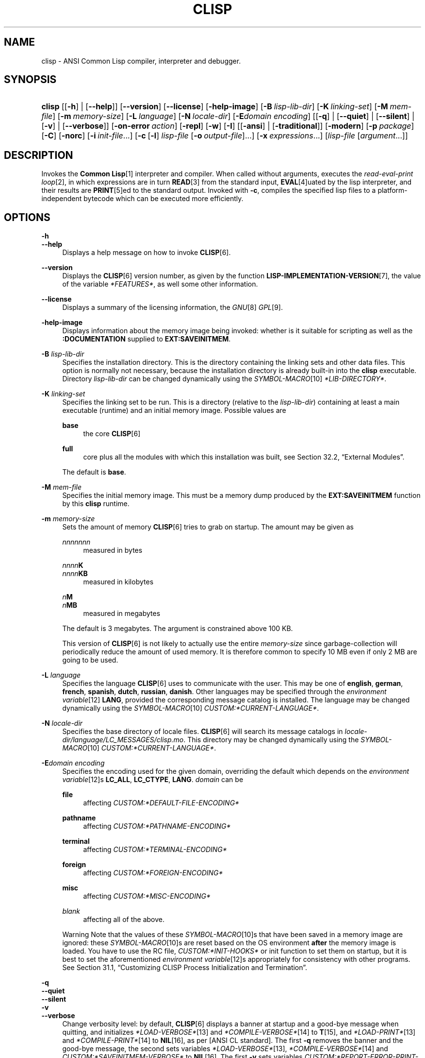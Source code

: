 .\"     Title: clisp
.\"    Author: Bruno Haible <\fI\%http://www.haible.de/bruno/\fR>
.\" Generator: DocBook XSL Stylesheets vsnapshot_7566 <http://docbook.sf.net/>
.\"      Date: Last modified: 2008-01-30
.\"    Manual: Platform: win32gcc
.\"    Source: CLISP 2.44
.\"
.TH "CLISP" "1" "Last modified: 2008\-01\-30" "CLISP 2.44" "Platform: win32gcc"
.\" disable hyphenation
.nh
.\" disable justification (adjust text to left margin only)
.ad l
.SH "NAME"
clisp - ANSI Common Lisp compiler, interpreter and debugger.
.SH "SYNOPSIS"
.HP 6
\fBclisp\fR [[\fB\-h\fR] | [\fB\-\-help\fR]] [\fB\-\-version\fR] [\fB\-\-license\fR] [\fB\-help\-image\fR] [\fB\-B\ \fIlisp\-lib\-dir\fR\fR] [\fB\-K\ \fIlinking\-set\fR\fR] [\fB\-M\ \fImem\-file\fR\fR] [\fB\-m\ \fImemory\-size\fR\fR]
[\fB\-L\ \fIlanguage\fR\fR] [\fB\-N\ \fIlocale\-dir\fR\fR] [\fB\-E\fIdomain\fR\ \fIencoding\fR\fR] [[\fB\-q\fR] | [\fB\-\-quiet\fR] | [\fB\-\-silent\fR] | [\fB\-v\fR] | [\fB\-\-verbose\fR]] [\fB\-on\-error\ \fIaction\fR\fR] [\fB\-repl\fR] [\fB\-w\fR] [\fB\-I\fR] [[\fB\-ansi\fR] | [\fB\-traditional\fR]] [\fB\-modern\fR] [\fB\-p\ \fIpackage\fR\fR] [\fB\-C\fR] [\fB\-norc\fR] [\fB\-i\ \fIinit\-file\fR\fR...] [\fB\-c\fR\ [\fB\-l\fR]\ \fIlisp\-file\fR\ [\fB\-o\fR\fB\ \fR\fB\fIoutput\-file\fR\fR]...] [\fB\-x\ \fIexpressions\fR\fR...] [\fB\fIlisp\-file\fR\fR\ [\fB\fIargument\fR\fR...]]
.SH "DESCRIPTION"
.PP
Invokes the
\fI\fBCommon Lisp\fR\fR\&[1]
interpreter and compiler\. When called without arguments, executes the
\fIread\-eval\-print loop\fR\&[2], in which expressions are in turn
\fI\fBREAD\fR\fR\&[3]
from the standard input,
\fI\fBEVAL\fR\fR\&[4]uated by the lisp interpreter, and their results are
\fI\fBPRINT\fR\fR\&[5]ed to the standard output\. Invoked with
\fB\-c\fR, compiles the specified lisp files to a platform\-independent
bytecode
which can be executed more efficiently\.
.SH "OPTIONS"
.PP
\fB\-h\fR
.br
\fB\-\-help\fR
.RS 4
Displays a help message on how to invoke
\fI\fBCLISP\fR\fR\&[6]\.
.RE
.PP
\fB\-\-version\fR
.RS 4
Displays the
\fI\fBCLISP\fR\fR\&[6]
version number, as given by the function
\fI\fBLISP\-IMPLEMENTATION\-VERSION\fR\fR\&[7], the value of the variable
\fI*FEATURES*\fR, as well some other information\.
.RE
.PP
\fB\-\-license\fR
.RS 4
Displays a summary of the licensing information, the
\fIGNU\fR\&[8]
\fIGPL\fR\&[9]\.
.RE
.PP
\fB\-help\-image\fR
.RS 4
Displays information about the
memory image
being invoked: whether is it suitable for scripting as well as the
\fB:DOCUMENTATION\fR
supplied to
\fBEXT:SAVEINITMEM\fR\.
.RE
.PP
\fB\-B\fR \fIlisp\-lib\-dir\fR
.RS 4
Specifies the installation directory\. This is the directory containing the linking sets and other data files\. This option is normally not necessary, because the installation directory is already built\-in into the
\fBclisp\fR
executable\. Directory
\fIlisp\-lib\-dir\fR
can be changed dynamically using the
\fISYMBOL\-MACRO\fR\&[10]
\fI*LIB\-DIRECTORY*\fR\.
.RE
.PP
\fB\-K\fR \fIlinking\-set\fR
.RS 4
Specifies the
linking set
to be run\. This is a directory (relative to the
\fIlisp\-lib\-dir\fR) containing at least a main executable (runtime) and an initial
memory image\. Possible values are
.PP
\fBbase\fR
.RS 4
the core
\fI\fBCLISP\fR\fR\&[6]
.RE
.PP
\fBfull\fR
.RS 4
core plus all the modules with which this installation was built, see
Section\ 32.2, \(lqExternal Modules\(rq\.
.RE
.sp
The default is
\fBbase\fR\.
.RE
.PP
\fB\-M\fR \fImem\-file\fR
.RS 4
Specifies the initial
memory image\. This must be a memory dump produced by the
\fBEXT:SAVEINITMEM\fR
function by this
\fBclisp\fR
runtime\.
.RE
.PP
\fB\-m\fR \fImemory\-size\fR
.RS 4
Sets the amount of memory
\fI\fBCLISP\fR\fR\&[6]
tries to grab on startup\. The amount may be given as
.PP
\fInnnnnnn\fR
.RS 4
measured in bytes
.RE
.PP
\fInnnn\fR\fBK\fR
.br
\fInnnn\fR\fBKB\fR
.RS 4
measured in kilobytes
.RE
.PP
\fIn\fR\fBM\fR
.br
\fIn\fR\fBMB\fR
.RS 4
measured in megabytes
.RE
.sp
The default is 3 megabytes\.
The argument is constrained above 100 KB\.
.sp
This version of
\fI\fBCLISP\fR\fR\&[6]
is not likely to actually use the entire
\fImemory\-size\fR
since
garbage\-collection will periodically reduce the amount of used memory\. It is therefore common to specify 10 MB even if only 2 MB are going to be used\.
.RE
.PP
\fB\-L\fR \fIlanguage\fR
.RS 4
Specifies the
language
\fI\fBCLISP\fR\fR\&[6]
uses to communicate with the user\. This may be
one of
\fBenglish\fR, \fBgerman\fR, \fBfrench\fR, \fBspanish\fR, \fBdutch\fR, \fBrussian\fR, \fBdanish\fR\. Other languages may be specified through the
\fIenvironment variable\fR\&[12]
\fBLANG\fR, provided the corresponding message catalog is installed\.
The language may be changed dynamically using the
\fISYMBOL\-MACRO\fR\&[10]
\fICUSTOM:*CURRENT\-LANGUAGE*\fR\.
.RE
.PP
\fB\-N\fR \fIlocale\-dir\fR
.RS 4
Specifies the base directory of locale files\.
\fI\fBCLISP\fR\fR\&[6]
will search its message catalogs in
\fI\fIlocale\-dir\fR\fR\fI/\fR\fI\fIlanguage\fR\fR\fI/LC_MESSAGES/clisp\.mo\fR\. This directory may be changed dynamically using the
\fISYMBOL\-MACRO\fR\&[10]
\fICUSTOM:*CURRENT\-LANGUAGE*\fR\.
.RE
.PP
\fB\-E\fR\fB\fIdomain\fR\fR\fB \fR\fB\fIencoding\fR\fR
.RS 4
Specifies the encoding used for the given domain, overriding the default which depends on the
\fIenvironment variable\fR\&[12]s
\fBLC_ALL\fR,
\fBLC_CTYPE\fR,
\fBLANG\fR\.
\fIdomain\fR
can be
.PP
\fBfile\fR
.RS 4
affecting
\fICUSTOM:*DEFAULT\-FILE\-ENCODING*\fR
.RE
.PP
\fBpathname\fR
.RS 4
affecting
\fICUSTOM:*PATHNAME\-ENCODING*\fR
.RE
.PP
\fBterminal\fR
.RS 4
affecting
\fICUSTOM:*TERMINAL\-ENCODING*\fR
.RE
.PP
\fBforeign\fR
.RS 4
affecting
\fICUSTOM:*FOREIGN\-ENCODING*\fR
.RE
.PP
\fBmisc\fR
.RS 4
affecting
\fICUSTOM:*MISC\-ENCODING*\fR
.RE
.PP
\fIblank\fR
.RS 4
affecting all of the above\.
.RE
.sp
.sp
.it 1 an-trap
.nr an-no-space-flag 1
.nr an-break-flag 1
.br
Warning
Note that the values of these
\fISYMBOL\-MACRO\fR\&[10]s that have been saved in a
memory image
are ignored: these
\fISYMBOL\-MACRO\fR\&[10]s are reset based on the OS environment
\fBafter\fR
the
memory image
is loaded\. You have to use the
RC file,
\fICUSTOM:*INIT\-HOOKS*\fR
or
init function
to set them on startup, but it is best to set the aforementioned
\fIenvironment variable\fR\&[12]s appropriately for consistency with other programs\. See
Section\ 31.1, \(lqCustomizing CLISP Process Initialization and Termination\(rq\.
.RE
.PP
\fB\-q\fR
.br
\fB\-\-quiet\fR
.br
\fB\-\-silent\fR
.br
\fB\-v\fR
.br
\fB\-\-verbose\fR
.RS 4
Change verbosity level: by default,
\fI\fBCLISP\fR\fR\&[6]
displays a banner at startup and a good\-bye message when quitting, and initializes
\fI\fI*LOAD\-VERBOSE*\fR\fR\&[13]
and
\fI\fI*COMPILE\-VERBOSE*\fR\fR\&[14]
to
\fI\fBT\fR\fR\&[15], and
\fI\fI*LOAD\-PRINT*\fR\fR\&[13]
and
\fI\fI*COMPILE\-PRINT*\fR\fR\&[14]
to
\fI\fBNIL\fR\fR\&[16], as per
[ANSI CL standard]\. The first
\fB\-q\fR
removes the banner and the good\-bye message, the second sets variables
\fI\fI*LOAD\-VERBOSE*\fR\fR\&[13],
\fI\fI*COMPILE\-VERBOSE*\fR\fR\&[14]
and
\fICUSTOM:*SAVEINITMEM\-VERBOSE*\fR
to
\fI\fBNIL\fR\fR\&[16]\. The first
\fB\-v\fR
sets variables
\fICUSTOM:*REPORT\-ERROR\-PRINT\-BACKTRACE*\fR,
\fI\fI*LOAD\-PRINT*\fR\fR\&[13]
and
\fI\fI*COMPILE\-PRINT*\fR\fR\&[14]
to
\fI\fBT\fR\fR\&[15], the second sets
\fICUSTOM:*LOAD\-ECHO*\fR
to
\fI\fBT\fR\fR\&[15]\. These settings affect the output produced by
\fB\-i\fR
and
\fB\-c\fR
options\. Note that these settings persist into the
\fIread\-eval\-print loop\fR\&[2]\. Repeated
\fB\-q\fR
and
\fB\-v\fR
cancel each other, e\.g\.,
\fB\-q \-q \-v \-v \-v\fR
is equivalent to
\fB\-v\fR\.
.RE
.PP
\fB\-on\-error\fR \fIaction\fR
.RS 4
Override (or force) the batch mode imposed by
\fB\-c\fR,
\fB\-x\fR, and
\fIlisp\-file\fR, depending on
\fIaction\fR:.PP
appease
.RS 4
\fIcontinuable\fR\&[17]
\fIERROR\fR\&[18]s are turned into
\fIWARNING\fR\&[19]s (with
\fBEXT:APPEASE\-CERRORS\fR) other
\fIERROR\fR\&[18]s are handled in the default way
.RE
.PP
debug
.RS 4
\fIERROR\fR\&[18]s
\fI\fBINVOKE\-DEBUGGER\fR\fR\&[20]
(the normal
\fIread\-eval\-print loop\fR\&[2]
behavior)
.RE
.PP
abort
.RS 4
\fIcontinuable\fR\&[17]
\fIERROR\fR\&[18]s are appeased, other
\fIERROR\fR\&[18]s are
\fI\fBABORT\fR\fR\&[21]ed with
\fBEXT:ABORT\-ON\-ERROR\fR
.RE
.PP
exit
.RS 4
\fIcontinuable\fR\&[17]
\fIERROR\fR\&[18]s are appeased, other
\fIERROR\fR\&[18]s terminate
\fI\fBCLISP\fR\fR\&[6]
with
\fBEXT:EXIT\-ON\-ERROR\fR
.RE
.sp
See also
\fBEXT:SET\-GLOBAL\-HANDLER\fR\.
.RE
.PP
\fB\-repl\fR
.RS 4
Start an interactive
\fIread\-eval\-print loop\fR\&[2]
after processing the
\fB\-c\fR,
\fB\-x\fR, and
\fIlisp\-file\fR
options and on any
\fIERROR\fR\&[18]
\fI\fBSIGNAL\fR\fR\&[22]ed during that processing\.
.RE
.PP
\fB\-w\fR
.RS 4
Wait for a keypress after program termination\.
.RE
.PP
\fB\-I\fR
.RS 4
Interact better with
\fIEmacs\fR\&[23]
(useful when running
\fI\fBCLISP\fR\fR\&[6]
under
\fIEmacs\fR\&[23]
using
\fISLIME\fR\&[24],
\fIILISP\fR\&[25]
et al)\. With this option,
\fI\fBCLISP\fR\fR\&[6]
interacts in a way that
\fIEmacs\fR\&[23]
can deal with:
.sp
.RS 4
\h'-04'\(bu\h'+03'unnecessary prompts are not suppressed\.
.RE
.sp
.RS 4
\h'-04'\(bu\h'+03'The
\fIGNU\fR\&[8]
\fIreadline\fR\&[26]
library treats
TAB
(see
TAB key) as a normal self\-inserting character (see
Q:\ A.4.5)\.
.RE
.RE
.PP
\fB\-ansi\fR
.RS 4
Comply with the
[ANSI CL standard]
specification even where
\fI\fBCLISP\fR\fR\&[6]
has been traditionally different by setting the
\fISYMBOL\-MACRO\fR\&[10]
\fICUSTOM:*ANSI*\fR
to
\fI\fBT\fR\fR\&[15]\.
.RE
.PP
\fB\-traditional\fR
.RS 4
Traditional: reverses the residual effects of
\fB\-ansi\fR
in the saved
memory image\.
.RE
.PP
\fB\-modern\fR
.RS 4
Provides a modern view of symbols: at startup the
\fI\fI*PACKAGE*\fR\fR\&[27]
variable will be set to the
\(lqCS\-COMMON\-LISP\-USER\(rq
package, and the
\fI\fI*PRINT\-CASE*\fR\fR\&[28]
will be set to
\fB:DOWNCASE\fR\. This has the effect that symbol lookup is case\-sensitive (except for keywords and old\-style packages) and that keywords and uninterned symbols are printed with lower\-case preferrence\. See
Section\ 11.4, \(lqPackage Case-Sensitivity\(rq\.
.RE
.PP
\fB\-p\fR \fIpackage\fR
.RS 4
At startup the value of the variable
\fI\fI*PACKAGE*\fR\fR\&[27]
will be set to the package named
\fIpackage\fR\. The default is the value of
\fI\fI*PACKAGE*\fR\fR\&[27]
when the image was
saved, normally
\fI\(lqCOMMON\-LISP\-USER\(rq\fR\&[29]\.
.RE
.PP
\fB\-C\fR
.RS 4
Compile when loading: at startup the value of the variable
\fICUSTOM:*LOAD\-COMPILING*\fR
will be set to
\fI\fBT\fR\fR\&[15]\. Code being
\fI\fBLOAD\fR\fR\&[30]ed will then be
\fI\fBCOMPILE\fR\fR\&[31]d on the fly\. This results in slower loading, but faster execution\.
.RE
.PP
\fB\-norc\fR
.RS 4
Normally
\fI\fBCLISP\fR\fR\&[6]
loads the user
\fI\(lqrun control\(rq (RC)\fR\&[32]
file on startup (this happens
\fBafter\fR
the
\fB\-C\fR
option is processed)\. The file loaded is
\fI\.clisprc\.lisp\fR
or
\fI\.clisprc\.fas\fR
in the home directory
\fI\fBUSER\-HOMEDIR\-PATHNAME\fR\fR\&[33], whichever is newer\. This option,
\fB\-norc\fR, prevents loading of the
RC file\.
.RE
.PP
\fB\-i\fR \fIinit\-file\fR
.RS 4
Specifies initialization files to be
\fI\fBLOAD\fR\fR\&[30]ed at startup\. These should be lisp files (source or compiled)\. Several
\fB\-i\fR
options can be given; all the specified files will be loaded in order\.
.RE
.PP
\fB\-c\fR \fIlisp\-file\fR
.RS 4
Compiles the specified
\fIlisp\-file\fRs to bytecode (\fI*\.fas\fR)\. The compiled files can then be
\fI\fBLOAD\fR\fR\&[30]ed instead of the sources to gain efficiency\.
.RE
.PP
\fB\-o\fR \fIoutputfile\fR
.RS 4
Specifies the output file or directory for the compilation of the last specified
\fIlisp\-file\fR\.
.RE
.PP
\fB\-l\fR
.RS 4
Produce a bytecode
\fI\fBDISASSEMBLE\fR\fR\&[34]
listing (\fI*\.lis\fR) of the files being compiled\. Useful only for debugging\. See
Section\ 24.1.1, \(lqFunction COMPILE-FILE\(rq
for details\.
.RE
.PP
\fB\-x\fR \fIexpressions\fR
.RS 4
Executes a series of arbitrary expressions instead of a
\fIread\-eval\-print loop\fR\&[2]\. The values of the expressions will be output to
\fI\fI*STANDARD\-OUTPUT*\fR\fR\&[35]\. Due to the argument processing done by the shell, the
\fIexpressions\fR
must be enclosed in double quotes, and double quotes and backslashes must be escaped with backslashes\.
.RE
.PP
\fIlisp\-file\fR [ \fIargument\fR \.\.\. ]
.RS 4
Loads and executes a
\fIlisp\-file\fR, as described in
Script execution\. There will be no
\fIread\-eval\-print loop\fR\&[2]\. Before
\fIlisp\-file\fR
is loaded, the variable
\fIEXT:*ARGS*\fR
will be bound to a list of strings, representing the
\fIargument\fRs\.
If
\fIlisp\-file\fR
is
\fB\-\fR, the
\fI\fI*STANDARD\-INPUT*\fR\fR\&[35]
is used instead of a file\.
.sp
This option is
\fIdisabled\fR
if the
memory image
was created by
\fBEXT:SAVEINITMEM\fR
with
\fI\fBNIL\fR\fR\&[16]
\fB:SCRIPT\fR
argument\. In that case the
\fILIST\fR\&[36]
\fIEXT:*ARGS*\fR
starts with
\fIlisp\-file\fR\.
.sp
This option must be the last one\.
.sp
No
RC file
will be executed\.
.RE
.PP
As usual,
\fB\-\-\fR
stops option processing and places all remaining command line arguments into
\fIEXT:*ARGS*\fR\.
.SH "LANGUAGE REFERENCE"
.PP
The language implemented is
\fIANSI\&[38]\fR\&[37]
\fI\fBCommon Lisp\fR\fR\&[1]\. The implementation mostly conforms to the
ANSI Common Lisp standard, see
Section\ 31.10, \(lqMaximum ANSI CL compliance\(rq\.
.PP
[ANSI CL] ANSI CL standard1994. ANSI Common Lisp standard X3.226-1994 - \fIInformation Technology \- Programming Language \- Common Lisp\fR\&[39].
.SH "USAGE"
.PP
help
.RS 4
get context\-sensitive on\-line help, see
Chapter\ 25, Environment [CLHS-25]\.
.RE
.PP
(\fBAPROPOS\fR \fIname\fR)
.RS 4
list the
\fISYMBOL\fR\&[40]s matching
\fIname\fR\.
.RE
.PP
(\fBDESCRIBE\fR \fIsymbol\fR)
.RS 4
describe the
\fIsymbol\fR\.
.RE
.PP
(exit)
.br
(quit)
.br
(bye)
.RS 4
quit
\fI\fBCLISP\fR\fR\&[6]\.
.RE
.PP
EOF
(Control+Z on \fI\fIWin32\fR\fR\&[42])
.RS 4
leave the current level of the
\fIread\-eval\-print loop\fR\&[2]
(see also
Section\ 1.1, \(lqSpecial Symbols [CLHS-1.4.1.3]\(rq)\.
.RE
.PP
arrow keys
.RS 4
for editing and viewing the input history, using the
\fIGNU\fR\&[8]
\fIreadline\fR\&[26]
library\.
.RE
.PP
TAB key
.RS 4
Context sensitive:
.sp
.RS 4
\h'-04'\(bu\h'+03'If you are in the
\(lqfunction position\(rq
(in the first symbol after an opening paren or in the first symbol after a
\fI#\'\fR\&[43]), the completion is limited to the symbols that name functions\.
.RE
.sp
.RS 4
\h'-04'\(bu\h'+03'If you are in the "filename position" (inside a string after
\fI#P\fR\&[44]), the completion is done across file names,
\fIbash\fR\&[45]\-style\.
.RE
.sp
.RS 4
\h'-04'\(bu\h'+03'If you have not typed anything yet, you will get a help message, as if by the
\fBHelp\fR
command\.
.RE
.sp
.RS 4
\h'-04'\(bu\h'+03'If you have not started typing the next symbol (i\.e\., you are at a whitespace), the current function or macro is
\fBDESCRIBE\fRd\.
.RE
.sp
.RS 4
\h'-04'\(bu\h'+03'Otherwise, the symbol you are currently typing is completed\.
.RE
.IP "" 4
.RE
.SH "FILES"
.PP
\fBclisp\.exe\fR
.RS 4
startup driver (executable)
.RE
.PP
\fIlisp\.run\fR
.br
\fIlisp\.exe\fR
.RS 4
main executable (runtime)
.RE
.PP
\fIlispinit\.mem\fR
.RS 4
initial
memory image
.RE
.PP
\fIconfig\.lisp\fR
.RS 4
site\-dependent configuration (should have been customized before
\fI\fBCLISP\fR\fR\&[6]
was built); see
Section\ 31.12, \(lqCustomizing CLISP behavior\(rq
.RE
.PP
\fI*\.lisp\fR
.RS 4
lisp source
.RE
.PP
\fI*\.fas\fR
.RS 4
lisp code, compiled by
\fI\fBCLISP\fR\fR\&[6]
.RE
.PP
\fI*\.lib\fR
.RS 4
lisp source library information, generated by
\fBCOMPILE\-FILE\fR, see
Section\ 24.1.3, \(lqFunction REQUIRE\(rq\.
.RE
.PP
\fI*\.c\fR
.RS 4
C code, compiled from lisp source by
\fI\fBCLISP\fR\fR\&[6]
(see
Section\ 32.3, \(lqThe Foreign Function Call Facility\(rq)
.RE
.PP
For the
\fI\fBCLISP\fR\fR\&[6]
source files, see
Chapter\ 34, The source files of CLISP\.
.SH "ENVIRONMENT"
.PP
All
\fIenvironment variable\fR\&[12]s that
\fI\fBCLISP\fR\fR\&[6]
uses are read at most once\.
.PP
\fBCLISP_LANGUAGE\fR
.RS 4
specifies the language
\fI\fBCLISP\fR\fR\&[6]
uses to communicate with the user\. The legal values are identical to those of the
\fB\-L\fR
option which can be used to override this
\fIenvironment variable\fR\&[12]\.
.RE
.PP
\fBLC_CTYPE\fR
.RS 4
specifies the locale which determines the character set in use\. The value can be of the form
\fB\fIlanguage\fR\fR
or
\fB\fIlanguage\fR\fR\fB_\fR\fB\fIcountry\fR\fR
or
\fB\fIlanguage\fR\fR\fB_\fR\fB\fIcountry\fR\fR\fB\.\fR\fB\fIcharset\fR\fR, where
\fIlanguage\fR
is a two\-letter ISO 639 language code (lower case),
\fIcountry\fR
is a two\-letter ISO 3166 country code (upper case)\.
\fIcharset\fR
is an optional character set specification, and needs normally not be given because the character set can be inferred from the language and country\. This
\fIenvironment variable\fR\&[12]
can be overridden with the
\fB-Edomain encoding\fR
option\.
.RE
.PP
\fBLANG\fR
.RS 4
specifies the language
\fI\fBCLISP\fR\fR\&[6]
uses to communicate with the user, unless it is already specified through the
\fIenvironment variable\fR\&[12]
\fBCLISP_LANGUAGE\fR
or the
\fB\-L\fR
option\.
It also specifies the locale determining the character set in use, unless already specified through the
\fIenvironment variable\fR\&[12]
\fBLC_CTYPE\fR\.
The value may begin with a two\-letter ISO 639 language code, for example
\fBen\fR,
\fBde\fR,
\fBfr\fR\.
.RE
.PP
\fBSHELL\fR
.br
\fBCOMSPEC\fR
.RS 4
is used to find the interactive command interpreter called by
\fBEXT:SHELL\fR\.
.RE
.PP
\fBORGANIZATION\fR
.RS 4
for
\fI\fBSHORT\-SITE\-NAME\fR\fR\&[46]
and
\fI\fBLONG\-SITE\-NAME\fR\fR\&[46]
in
\fIconfig\.lisp\fR\.
.RE
.PP
\fBCLHSROOT\fR
.RS 4
for
\fBCUSTOM:CLHS\-ROOT\fR
in
\fIconfig\.lisp\fR\.
.RE
.PP
\fBIMPNOTES\fR
.RS 4
for
\fBCUSTOM:IMPNOTES\-ROOT\fR
in
\fIconfig\.lisp\fR\.
.RE
.PP
\fBEDITOR\fR
.RS 4
for
\fBeditor\-name\fR
in
\fIconfig\.lisp\fR\.
.RE
.PP
\fBLOGICAL_HOST_\fR\fB\fIhost\fR\fR\fB_FROM\fR
.br
\fBLOGICAL_HOST_\fR\fB\fIhost\fR\fR\fB_TO\fR
.br
\fBLOGICAL_HOST_\fR\fB\fIhost\fR\fR
.RS 4
for
\fICUSTOM:*LOAD\-LOGICAL\-PATHNAME\-TRANSLATIONS\-DATABASE*\fR
.RE
.SH "SEE ALSO"
.PP
.IP "" 4
CLISP impnotes
.IP "" 4
\fI\fBCMU CL\fR\fR\&[47] \- \fBcmucl\fR(1)
.IP "" 4
\fIEmacs\fR\&[23] \- \fBemacs\fR(1)
.IP "" 4
\fIXEmacs\fR\&[48] \- \fBxemacs\fR(1)
.SH "BUGS"
.PP
When you encounter a bug in
\fI\fBCLISP\fR\fR\&[6]
or in its documentation (this manual page or
CLISP impnotes), please report it to the
\fI\fBCLISP\fR\fR\&[6]
\fISourceForge bug tracker\fR\&[49]\.
.PP
\fIBefore\fR
submitting a bug report, please take the following basic steps to make the report more useful:
.sp
.RS 4
\h'-04' 1.\h'+02'Please do a clean build (remove your build directory and build
\fI\fBCLISP\fR\fR\&[6]
with
\fB\./configure \-\-build build\fR
or at least do a
\fBmake distclean\fR
before
\fBmake\fR)\.
.RE
.sp
.RS 4
\h'-04' 2.\h'+02'If you are reporting a
\(lqhard crash\(rq
(segmentation fault, bus error, core dump etc), please do
\fB\./configure \-\-with\-debug \-\-build build\-g ; cd build\-g; gdb lisp\.run\fR, then load the appropriate
linking set
by either
\fBbase\fR
or
\fBfull\fR
\fI\fBgdb\fR\fR\&[50]
command, and report the backtrace (see also
Q:\ A.1.1.10)\.
.RE
.sp
.RS 4
\h'-04' 3.\h'+02'If you are using pre\-built binaries and experience a hard crash, the problem is likely to be in the incompatibilities between the platform on which the binary was built and yours; please try compiling the sources and report the problem if it persists\.
.RE
.PP
When submitting a bug report, please specify the following information:
.sp
.RS 4
\h'-04' 1.\h'+02'What is your platform (\fBuname \-a\fR
on a
\fI\fBUNIX\fR\fR\&[41]
system)? Compiler version?
\fIGNU\fR\&[8]
\fIlibc\fR\&[51]
version (on
\fIGNU\fR\&[8]/\fI\fILinux\fR\fR\&[52])?
.RE
.sp
.RS 4
\h'-04' 2.\h'+02'Where did you get the sources or binaries? When? (Absolute dates \- like
\(lq2006\-01\-17\(rq
\- are preferred over the relative ones \- like
\(lq2 days ago\(rq)\.
.RE
.sp
.RS 4
\h'-04' 3.\h'+02'How did you build
\fI\fBCLISP\fR\fR\&[6]? (What command, options &c\.)
.RE
.sp
.RS 4
\h'-04' 4.\h'+02'What is the output of
\fBclisp \-\-version\fR?
.RE
.sp
.RS 4
\h'-04' 5.\h'+02'Please supply the full output (copy and paste) of all the error messages, as well as detailed instructions on how to reproduce them\.
.RE
.SH "PROJECTS"
.sp
.RS 4
\h'-04'\(bu\h'+03'Enhance the compiler so that it can inline local functions\.
.RE
.sp
.RS 4
\h'-04'\(bu\h'+03'Add Multi\-Threading capabilities, via OS threads\.
.RE
.SH "AUTHORS"
.PP
\fBBruno Haible\fR <\&\fI\%http://www.haible.de/bruno/\fR\&>
.sp -1n
.IP "" 4
Author.
.PP
\fBMichael Stoll\fR <\&\fI\%http://www.faculty.iu-bremen.de/mstoll/\fR\&>
.sp -1n
.IP "" 4
Author.
.PP
\fBSam Steingold\fR <\&\fI\%http://sds.podval.org/\fR\&>
.sp -1n
.IP "" 4
Author.
.PP
\fBSee \fI\fICOPYRIGHT\fR (file in the CLISP sources) \fR for the list of other contributors and the license\.\fR
.SH "COPYRIGHT"
Copyright \(co 1992-2008 Bruno Haible
.br
Copyright \(co 1998-2008 Sam Steingold
.br
.SH "NOTES"
.IP " 1." 4
\fBCommon Lisp\fR
.RS 4
\%http://www.lisp.org
.RE
.IP " 2." 4
read-eval-print loop
.RS 4
\%http://www.lisp.org/HyperSpec/Body/sec_25-1-1.html
.RE
.IP " 3." 4
\fBREAD\fR
.RS 4
\%http://www.lisp.org/HyperSpec/Body/fun_readcm_re_g-whitespace.html
.RE
.IP " 4." 4
\fBEVAL\fR
.RS 4
\%http://www.lisp.org/HyperSpec/Body/fun_eval.html
.RE
.IP " 5." 4
\fBPRINT\fR
.RS 4
\%http://www.lisp.org/HyperSpec/Body/fun_writecm_p_rintcm_princ.html
.RE
.IP " 6." 4
\fBCLISP\fR
.RS 4
\%http://clisp.cons.org
.RE
.IP " 7." 4
\fBLISP-IMPLEMENTATION-VERSION\fR
.RS 4
\%http://www.lisp.org/HyperSpec/Body/fun_lisp-impl_tion-version.html
.RE
.IP " 8." 4
GNU
.RS 4
\%http://www.gnu.org
.RE
.IP " 9." 4
GPL
.RS 4
\%http://www.gnu.org/copyleft/gpl.html
.RE
.IP "10." 4
SYMBOL-MACRO
.RS 4
\%http://www.lisp.org/HyperSpec/Body/mac_define-symbol-macro.html
.RE
.IP "11." 4
\fBgzip\fR
.RS 4
\%http://www.gzip.org/
.RE
.IP "12." 4
environment variable
.RS 4
\%basedefs/xbd_chap08.html
.RE
.IP "13." 4
\fI*LOAD-VERBOSE*\fR
.RS 4
\%http://www.lisp.org/HyperSpec/Body/var_stload-pr_ad-verbosest.html
.RE
.IP "14." 4
\fI*COMPILE-VERBOSE*\fR
.RS 4
\%http://www.lisp.org/HyperSpec/Body/var_stcompile_le-verbosest.html
.RE
.IP "15." 4
\fBT\fR
.RS 4
\%http://www.lisp.org/HyperSpec/Body/convar_t.html
.RE
.IP "16." 4
\fBNIL\fR
.RS 4
\%http://www.lisp.org/HyperSpec/Body/convar_nil.html
.RE
.IP "17." 4
continuable
.RS 4
\%http://www.lisp.org/HyperSpec/Body/glo_c.html#continuable
.RE
.IP "18." 4
ERROR
.RS 4
\%http://www.lisp.org/HyperSpec/Body/contyp_error.html
.RE
.IP "19." 4
WARNING
.RS 4
\%http://www.lisp.org/HyperSpec/Body/contyp_warning.html
.RE
.IP "20." 4
\fBINVOKE-DEBUGGER\fR
.RS 4
\%http://www.lisp.org/HyperSpec/Body/fun_invoke-debugger.html
.RE
.IP "21." 4
\fBABORT\fR
.RS 4
\%http://www.lisp.org/HyperSpec/Body/fun_abortcm_c_cm_use-value.html
.RE
.IP "22." 4
\fBSIGNAL\fR
.RS 4
\%http://www.lisp.org/HyperSpec/Body/fun_signal.html
.RE
.IP "23." 4
Emacs
.RS 4
\%http://www.gnu.org/software/emacs/
.RE
.IP "24." 4
SLIME
.RS 4
\%http://common-lisp.net/project/slime/
.RE
.IP "25." 4
ILISP
.RS 4
\%http://sourceforge.net/projects/ilisp/
.RE
.IP "26." 4
readline
.RS 4
\%http://cnswww.cns.cwru.edu/~chet/readline/rltop.html
.RE
.IP "27." 4
\fI*PACKAGE*\fR
.RS 4
\%http://www.lisp.org/HyperSpec/Body/var_stpackagest.html
.RE
.IP "28." 4
\fI*PRINT-CASE*\fR
.RS 4
\%http://www.lisp.org/HyperSpec/Body/var_stprint-casest.html
.RE
.IP "29." 4
\(lqCOMMON-LISP-USER\(rq
.RS 4
\%http://www.lisp.org/HyperSpec/Body/sec_11-1-2-2.html
.RE
.IP "30." 4
\fBLOAD\fR
.RS 4
\%http://www.lisp.org/HyperSpec/Body/fun_load.html
.RE
.IP "31." 4
\fBCOMPILE\fR
.RS 4
\%http://www.lisp.org/HyperSpec/Body/fun_compile.html
.RE
.IP "32." 4
\(lqrun
     control\(rq (RC)
.RS 4
\%http://www.faqs.org/docs/artu/ch10s03.html
.RE
.IP "33." 4
\fBUSER-HOMEDIR-PATHNAME\fR
.RS 4
\%http://www.lisp.org/HyperSpec/Body/fun_user-homedir-pathname.html
.RE
.IP "34." 4
\fBDISASSEMBLE\fR
.RS 4
\%http://www.lisp.org/HyperSpec/Body/fun_disassemble.html
.RE
.IP "35." 4
\fI*STANDARD-OUTPUT*\fR
.RS 4
\%http://www.lisp.org/HyperSpec/Body/var_stdebug-i_ace-outputst.html
.RE
.IP "36." 4
LIST
.RS 4
\%http://www.lisp.org/HyperSpec/Body/syscla_list.html
.RE
.IP "37." 4
ANSI
.RS 4
\%http://www.ansi.org/
.RE
.IP "38." 4
The American National Standards Institute
.IP "39." 4
Information Technology - Programming Language - Common Lisp
.RS 4
\%http://www.ncits.org/tc_home/j13sd4.htm
.RE
.IP "40." 4
SYMBOL
.RS 4
\%http://www.lisp.org/HyperSpec/Body/syscla_symbol.html
.RE
.IP "41." 4
\fBUNIX\fR
.RS 4
\%http://www.UNIX-systems.org/online.html
.RE
.IP "42." 4
\fIWin32\fR
.RS 4
\%http://winehq.com/
.RE
.IP "43." 4
#'
.RS 4
\%http://www.lisp.org/HyperSpec/Body/sec_2-4-8-2.html
.RE
.IP "44." 4
#P
.RS 4
\%http://www.lisp.org/HyperSpec/Body/sec_2-4-8-14.html
.RE
.IP "45." 4
bash
.RS 4
\%http://www.gnu.org/software/bash/
.RE
.IP "46." 4
\fBSHORT-SITE-NAME\fR
.RS 4
\%http://www.lisp.org/HyperSpec/Body/fun_short-sit_ng-site-name.html
.RE
.IP "47." 4
\fBCMU CL\fR
.RS 4
\%http://www.cons.org/cmucl/
.RE
.IP "48." 4
XEmacs
.RS 4
\%http://www.xemacs.org
.RE
.IP "49." 4
SourceForge bug tracker
.RS 4
\%http://sourceforge.net/tracker/?func=add&group_id=1355&atid=101355
.RE
.IP "50." 4
\fBgdb\fR
.RS 4
\%http://sources.redhat.com/gdb/
.RE
.IP "51." 4
libc
.RS 4
\%http://www.gnu.org/software/libc/
.RE
.IP "52." 4
\fILinux\fR
.RS 4
\%http://www.linux.org/
.RE
